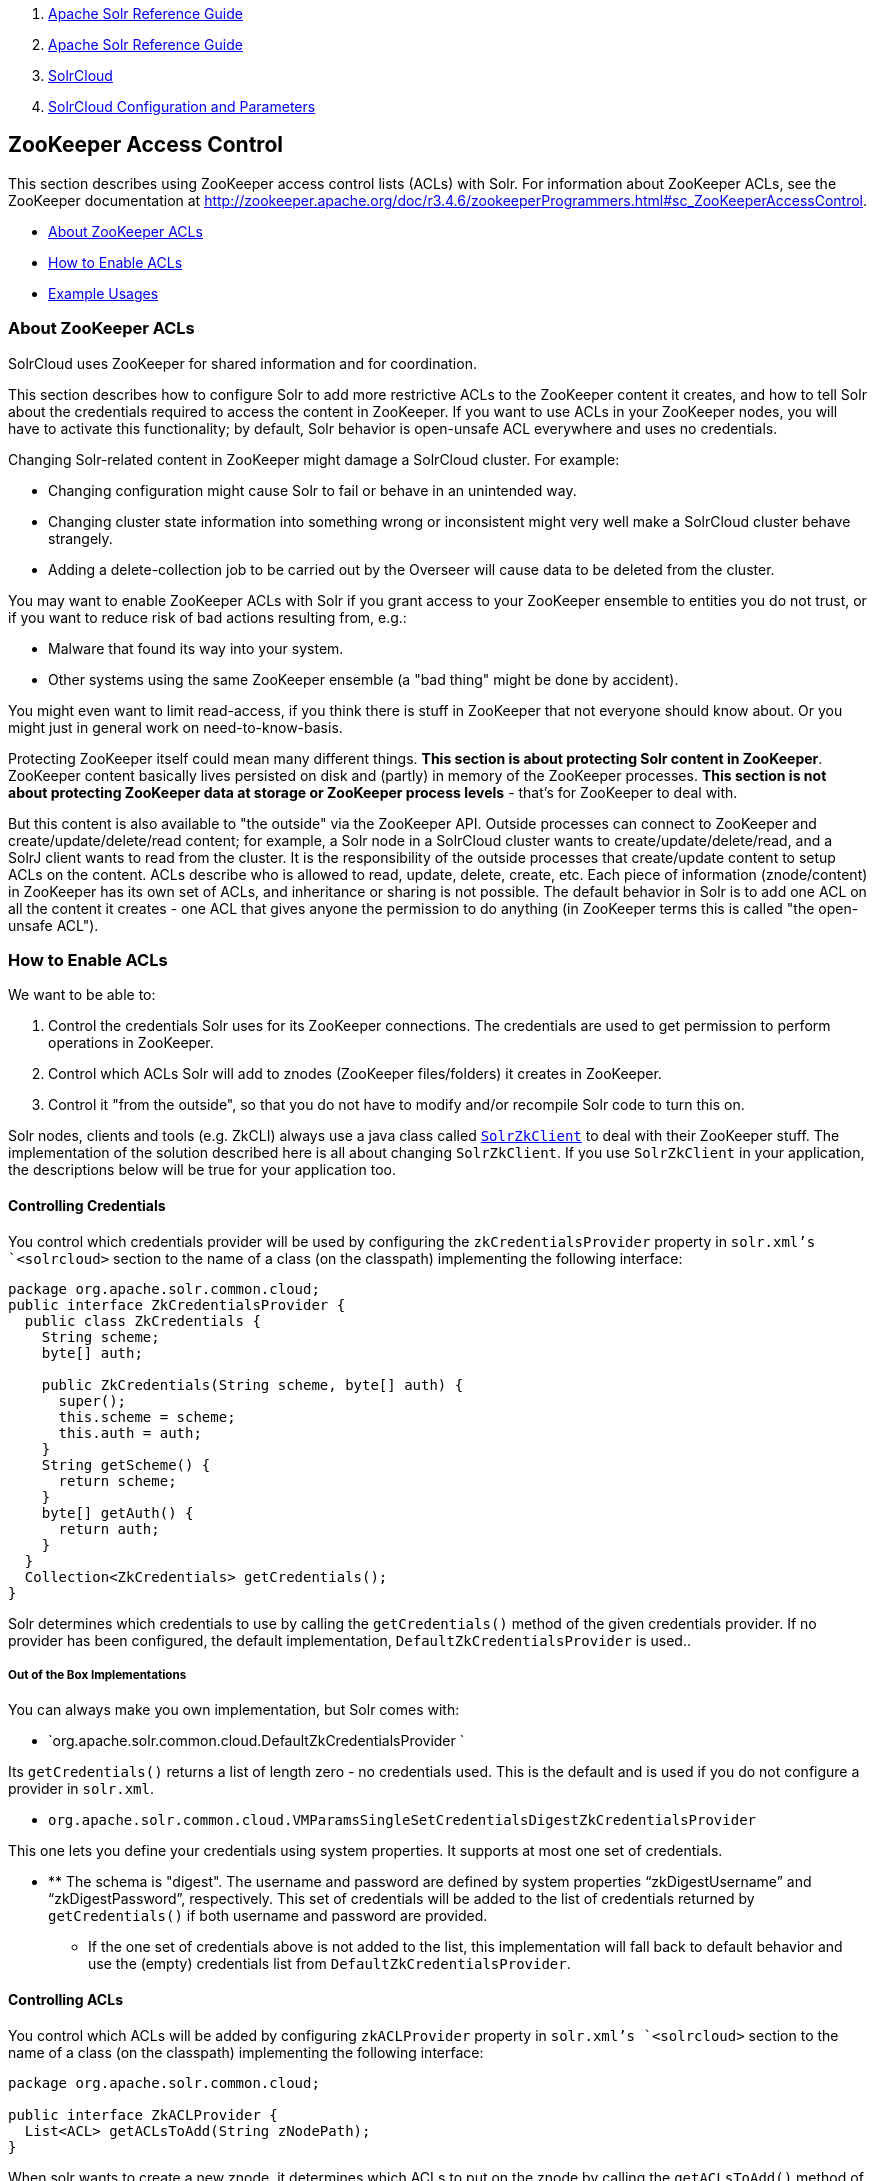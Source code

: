 1.  link:index.html[Apache Solr Reference Guide]
2.  link:Apache-Solr-Reference-Guide.html[Apache Solr Reference Guide]
3.  link:SolrCloud.html[SolrCloud]
4.  link:SolrCloud-Configuration-and-Parameters.html[SolrCloud Configuration and Parameters]

ZooKeeper Access Control
------------------------

This section describes using ZooKeeper access control lists (ACLs) with Solr. For information about ZooKeeper ACLs, see the ZooKeeper documentation at http://zookeeper.apache.org/doc/r3.4.6/zookeeperProgrammers.html#sc_ZooKeeperAccessControl.

* link:#ZooKeeperAccessControl-AboutZooKeeperACLs[About ZooKeeper ACLs]
* link:#ZooKeeperAccessControl-HowtoEnableACLs[How to Enable ACLs]
* link:#ZooKeeperAccessControl-ExampleUsages[Example Usages]

[[ZooKeeperAccessControl-AboutZooKeeperACLs]]
About ZooKeeper ACLs
~~~~~~~~~~~~~~~~~~~~

SolrCloud uses ZooKeeper for shared information and for coordination.

This section describes how to configure Solr to add more restrictive ACLs to the ZooKeeper content it creates, and how to tell Solr about the credentials required to access the content in ZooKeeper. If you want to use ACLs in your ZooKeeper nodes, you will have to activate this functionality; by default, Solr behavior is open-unsafe ACL everywhere and uses no credentials.

Changing Solr-related content in ZooKeeper might damage a SolrCloud cluster. For example:

* Changing configuration might cause Solr to fail or behave in an unintended way.
* Changing cluster state information into something wrong or inconsistent might very well make a SolrCloud cluster behave strangely.
* Adding a delete-collection job to be carried out by the Overseer will cause data to be deleted from the cluster.

You may want to enable ZooKeeper ACLs with Solr if you grant access to your ZooKeeper ensemble to entities you do not trust, or if you want to reduce risk of bad actions resulting from, e.g.:

* Malware that found its way into your system.
* Other systems using the same ZooKeeper ensemble (a "bad thing" might be done by accident).

You might even want to limit read-access, if you think there is stuff in ZooKeeper that not everyone should know about. Or you might just in general work on need-to-know-basis.

Protecting ZooKeeper itself could mean many different things. **This section is about protecting Solr content in ZooKeeper**. ZooKeeper content basically lives persisted on disk and (partly) in memory of the ZooKeeper processes. *This section is not about protecting ZooKeeper data at storage or ZooKeeper process levels* - that's for ZooKeeper to deal with.

But this content is also available to "the outside" via the ZooKeeper API. Outside processes can connect to ZooKeeper and create/update/delete/read content; for example, a Solr node in a SolrCloud cluster wants to create/update/delete/read, and a SolrJ client wants to read from the cluster. It is the responsibility of the outside processes that create/update content to setup ACLs on the content. ACLs describe who is allowed to read, update, delete, create, etc. Each piece of information (znode/content) in ZooKeeper has its own set of ACLs, and inheritance or sharing is not possible. The default behavior in Solr is to add one ACL on all the content it creates - one ACL that gives anyone the permission to do anything (in ZooKeeper terms this is called "the open-unsafe ACL").

[[ZooKeeperAccessControl-HowtoEnableACLs]]
How to Enable ACLs
~~~~~~~~~~~~~~~~~~

We want to be able to:

1.  Control the credentials Solr uses for its ZooKeeper connections. The credentials are used to get permission to perform operations in ZooKeeper.
2.  Control which ACLs Solr will add to znodes (ZooKeeper files/folders) it creates in ZooKeeper.
3.  Control it "from the outside", so that you do not have to modify and/or recompile Solr code to turn this on.

Solr nodes, clients and tools (e.g. ZkCLI) always use a java class called http://lucene.apache.org/solr/5_3_0/solr-solrj/org/apache/solr/common/cloud/SolrZkClient.html[`SolrZkClient`] to deal with their ZooKeeper stuff. The implementation of the solution described here is all about changing `SolrZkClient`. If you use `SolrZkClient` in your application, the descriptions below will be true for your application too.

[[ZooKeeperAccessControl-ControllingCredentials]]
Controlling Credentials
^^^^^^^^^^^^^^^^^^^^^^^

You control which credentials provider will be used by configuring the `zkCredentialsProvider` property in `solr.xml`'s `<solrcloud>` section to the name of a class (on the classpath) implementing the following interface:

------------------------------------------------------
package org.apache.solr.common.cloud;
public interface ZkCredentialsProvider {
  public class ZkCredentials {
    String scheme;
    byte[] auth;

    public ZkCredentials(String scheme, byte[] auth) {
      super();
      this.scheme = scheme;
      this.auth = auth;
    }
    String getScheme() {
      return scheme;
    }
    byte[] getAuth() {
      return auth;
    }
  }
  Collection<ZkCredentials> getCredentials();
}
------------------------------------------------------

Solr determines which credentials to use by calling the `getCredentials()` method of the given credentials provider. If no provider has been configured, the default implementation, `DefaultZkCredentialsProvider` is used..

[[ZooKeeperAccessControl-OutoftheBoxImplementations]]
Out of the Box Implementations
++++++++++++++++++++++++++++++

You can always make you own implementation, but Solr comes with:

* `org.apache.solr.common.cloud.DefaultZkCredentialsProvider `

Its `getCredentials()` returns a list of length zero - no credentials used. This is the default and is used if you do not configure a provider in `solr.xml`.

* `org.apache.solr.common.cloud.VMParamsSingleSetCredentialsDigestZkCredentialsProvider`

This one lets you define your credentials using system properties. It supports at most one set of credentials.

* ** The schema is "digest". The username and password are defined by system properties "`zkDigestUsername`" and "`zkDigestPassword`", respectively. This set of credentials will be added to the list of credentials returned by `getCredentials()` if both username and password are provided.
** If the one set of credentials above is not added to the list, this implementation will fall back to default behavior and use the (empty) credentials list from `DefaultZkCredentialsProvider`.

[[ZooKeeperAccessControl-ControllingACLs]]
Controlling ACLs
^^^^^^^^^^^^^^^^

You control which ACLs will be added by configuring `zkACLProvider` property in `solr.xml`'s `<solrcloud>` section to the name of a class (on the classpath) implementing the following interface:

-------------------------------------------
package org.apache.solr.common.cloud;

public interface ZkACLProvider {
  List<ACL> getACLsToAdd(String zNodePath);
}
-------------------------------------------

When solr wants to create a new znode, it determines which ACLs to put on the znode by calling the `getACLsToAdd()` method of the given acl provider. If no provider has been configured, the default implementation, `DefaultZkACLProvider` is used.

[[ZooKeeperAccessControl-OutoftheBoxImplementations.1]]
Out of the Box Implementations
++++++++++++++++++++++++++++++

You can always make you own implementation, but Solr comes with:

* `org.apache.solr.common.cloud.DefaultZkACLProvider`

It returns a list of length one for all `zNodePath`-s. The single ACL entry in the list is "open-unsafe". This is the default and is used if you do not configure a provider in `solr.xml`.

* `org.apache.solr.common.cloud.VMParamsAllAndReadonlyDigestZkACLProvider`

This one lets you define your ACLs using system properties. Its `getACLsToAdd()` implementation does not use `zNodePath` for anything, so all znodes will get the same set of ACLs. It supports adding one or both of:

* ** *** A user that is allowed to do everything.
**** The permission is "`ALL`" (corresponding to all of `CREATE`, `READ`, `WRITE`, `DELETE` and `ADMIN`), and the schema is "digest". The username and password are defined by system properties "`zkDigestUsername`" and "`zkDigestPassword`", respectively. This ACL will not be added to the list of ACLs unless both username and password are provided.
*** A user that is only allowed to perform read operations.
**** The permission is "`READ`" and the schema is "digest". The username and password are defined by system properties "`zkDigestReadonlyUsername`" and "`zkDigestReadonlyPassword`", respectively. This ACL will not be added to the list of ACLs unless both username and password are provided.

If neither of the above ACLs is added to the list, the (empty) ACL list of `DefaultZkACLProvider` will be used by default.

Notice the overlap in system property names with credentials provider `VMParamsSingleSetCredentialsDigestZkCredentialsProvider` (described above). This is to let the two providers collaborate in a nice and perhaps common way: we always protect access to content by limiting to two users - an admin-user and a readonly-user - AND we always connect with credentials corresponding to this same admin-user, basically so that we can do anything to the content/znodes we create ourselves.

You can give the readonly credentials to "clients" of your SolrCloud cluster - e.g. to be used by SolrJ clients. They will be able to read whatever is necessary to run a functioning SolrJ client, but they will not be able to modify any content in ZooKeeper.

[[ZooKeeperAccessControl-ExampleUsages]]
Example Usages
~~~~~~~~~~~~~~

Let's say that you want all Solr-related content in ZooKeeper protected. You want an "admin" user that is able to do anything to the content in ZooKeeper - this user will be used for initializing Solr content in ZooKeeper and for server-side Solr nodes. You also want a "readonly" user that is only able to read content from ZooKeeper - this user will be handed over to "clients".

In the examples below:

* The "admin" user's username/password is admin-user/admin-password.
* The "readonly" user's username/password is readonly-user/readonly-password.

The provider class names must first be configured in `solr.xml`:

---------------------------------------------------------------------------------------------------------------------------------
...
<solrcloud>
...
    <str name="zkCredientialsProvider">org.apache.solr.common.cloud.VMParamsSingleSetCredentialsDigestZkCredentialsProvider</str>
    <str name="zkACLProvider">org.apache.solr.common.cloud.VMParamsAllAndReadonlyDigestZkACLProvider</str>
---------------------------------------------------------------------------------------------------------------------------------

[[ZooKeeperAccessControl-TouseZkCLI:]]
To use ZkCLI:
+++++++++++++

-----------------------------------------------------------------------------------------
SOLR_ZK_CREDS_AND_ACLS="-DzkDigestUsername=admin-user -DzkDigestPassword=admin-password \
-DzkDigestReadonlyUsername=readonly-user -DzkDigestReadonlyPassword=readonly-password"

java ... $SOLR_ZK_CREDS_AND_ACLS ... org.apache.solr.cloud.ZkCLI -cmd ...
-----------------------------------------------------------------------------------------

[[ZooKeeperAccessControl-Foroperationsusingbin/solr,addthefollowingatthebottomofbin/solr.in.sh:]]
For operations using `bin/solr`, add the following at the bottom of `bin/solr.in.sh`:
+++++++++++++++++++++++++++++++++++++++++++++++++++++++++++++++++++++++++++++++++++++

-----------------------------------------------------------------------------------------
SOLR_ZK_CREDS_AND_ACLS="-DzkDigestUsername=admin-user -DzkDigestPassword=admin-password \
-DzkDigestReadonlyUsername=readonly-user -DzkDigestReadonlyPassword=readonly-password"

SOLR_OPTS="$SOLR_OPTS $SOLR_ZK_CREDS_AND_ACLS"
-----------------------------------------------------------------------------------------

[[ZooKeeperAccessControl-Foroperationsusingbin\solr.cmd,addthefollowingatthebottomofbin\solr.in.cmd:]]
For operations using `bin\solr.cmd`, add the following at the bottom of `bin\solr.in.cmd`:
++++++++++++++++++++++++++++++++++++++++++++++++++++++++++++++++++++++++++++++++++++++++++

--------------------------------------------------------------------------------------------
set SOLR_ZK_CREDS_AND_ACLS=-DzkDigestUsername=admin-user -DzkDigestPassword=admin-password ^
-DzkDigestReadonlyUsername=readonly-user -DzkDigestReadonlyPassword=readonly-password

set SOLR_OPTS=%SOLR_OPTS% %SOLR_ZK_CREDS_AND_ACLS%
--------------------------------------------------------------------------------------------

[[ZooKeeperAccessControl-Tostartyourown"clients"(usingSolrJ):]]
To start your own "clients" (using SolrJ):
++++++++++++++++++++++++++++++++++++++++++

----------------------------------------------------------------------------------------------
SOLR_ZK_CREDS_AND_ACLS="-DzkDigestUsername=readonly-user -DzkDigestPassword=readonly-password"

java ... $SOLR_ZK_CREDS_AND_ACLS ... 
----------------------------------------------------------------------------------------------

Or since you yourself are writing the code creating the `SolrZkClient`-s, you might want to override the provider implementations at the code level instead.
